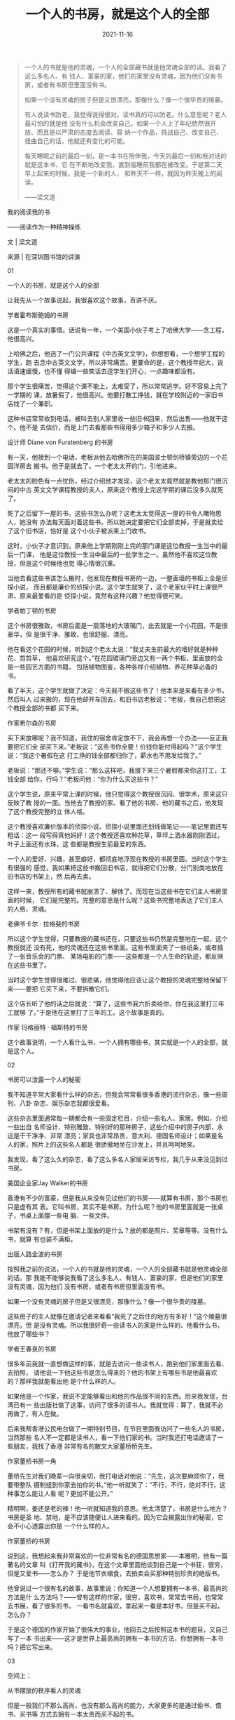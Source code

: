 #+TITLE: 一个人的书房，就是这个人的全部
#+DATE: 2021-11-16
#+HUGO_CUSTOM_FRONT_MATTER: :summary 一个人的书就是他的灵魂，一个人的全部藏书就是他灵魂全部的话。
#+HUGO_CUSTOM_FRONT_MATTER: :url /soul.html
#+HUGO_AUTO_SET_LASTMOD: t
#+HUGO_TAGS: 
#+HUGO_CATEGORIES: 
#+HUGO_DRAFT: false

[[/images/2021/e93055a1334d4240971b43321a483325.gif]]

#+BEGIN_QUOTE
一个人的书就是他的灵魂，一个人的全部藏书就是他灵魂全部的话。我看了这么多名人、有
钱人、富豪的家，他们的家里没有灵魂，因为他们没有书房，或者有书房但里面没有书。

如果一个没有灵魂的房子但是又很漂亮，那像什么？像一个很华贵的陵墓。

有人说读书防老，我觉得说得很对。读书真的可以防老。什么意思呢？老人最可怕的就是他
没有什么机会改变自己。如果一个人上了年纪依然很开放、而且是以严肃的态度去阅读、容
纳一个作品，挑战自己、改变自己、扭曲自己的话，他就还有变化的可能。

每天睡眠之前的最后一刻，是一本书在陪伴我，今天的最后一刻和我对话的就是这本书，它
在不断地改变我，直到临睡前我都在被改变。于是第二天早上起来的时候，我是一个新的人，
和昨天不一样，就因为昨天晚上的阅读。

——梁文道
#+END_QUOTE

我的阅读我的书

——阅读作为一种精神操练

文 | 梁文道

来源 | 在深圳图书馆的讲演

01

一个人的书房，就是这个人的全部

让我先从一个故事说起，我很喜欢这个故事，百讲不厌。

[[/images/2021/hobsbawm.jpeg]]

学者霍布斯鲍姆的书房

这是一个真实的事情。话说有一年，一个美国小伙子考上了哈佛大学——念工程，他很高兴。

上哈佛之后，他选了一门公共课程《中古英文文学》，你想想看，一个想学工程的学生，跑
去念中古英文文学，所以非常痛苦。更要命的是，这个教授年纪大，说话语速缓慢，也不懂
得编一些笑话去逗学生们开心，一点趣味都没有。

那个学生很痛苦，觉得这个课不能上，太难受了，所以常常逃学。好不容易上完了一学期的
课，放暑假了，他很高兴。他要打散工挣钱，就在学校附近的一家旧书店找了一个兼职。

这种书店常常收到电话，被叫去别人家里收一些旧书回来，然后出售——他就干这个。他不是
去估价，而是上门去看那些书得用多少箱子和多少人去搬。

[[/images/2021/furstenberg.jpeg]]

设计师 Diane von Furstenberg 的书房

有一天，他接到一个电话，老板派他去哈佛所在的美国波士顿剑桥镇旁边的一个花园洋房去
搬书。他于是就去了。一个老太太开的门，引他进来。

老太太的脸色有一点忧伤，经过介绍他才发现，这个老太太竟然就是教他那门很沉闷的中古
英文文学课程教授的夫人，原来这个教授上完这学期的课后没多久就死了。

死了之后留下一屋的书，这些书怎么办呢？这老太太觉得这一屋的书令人睹物思人，她没有
办法每天面对着这些书。所以她决定要把它们全部卖掉，于是就卖给了这个旧书店，恰好是
这个小伙子被派来上门收书。

这时，小伙子才意识到，原来他上学期刚刚上完的那门课是这位教授一生当中的最后一门课，
他是这位教授一生当中最后的一批学生之一。虽然他不喜欢这位教授，但是这个时候他也觉
得心情很沉重。

当他去看这些书该怎么搬时，他发现在教授书房的一边，一整面墙的书柜上全是侦探小说，
而且都是廉价的侦探小说。这个学生就笑了，这个老家伙平时上课很严肃，原来最爱看的是
侦探小说，竟然有这种兴趣？他觉得很可笑。

[[/images/2021/partington.jpeg]]

学者帕丁顿的书房

这个书房很雅致，书房后面是一扇落地的大玻璃门，出去就是一个小花园，不是很豪华，但
是很干净、雅致，也很舒服、漂亮。

他在看这个花园的时候，听到这个老太太说：“我丈夫生前最大的嗜好就是种种花、剪剪草，
他喜欢研究这个。”在花园玻璃门旁边又有一两个书柜，里面放的全是一些园艺方面的书籍，
包括植物图鉴，各种各样介绍植物、养花种草必备的书。

看了半天，这个学生就做了决定：今天我不搬这些书了！他本来是来看有多少书，然后叫人
过来搬的，现在他却开车回去，和旧书店老板说：“老板，我自己想把这个教授全部的书都
买下来。

[[/images/2021/hilson.jpeg]]

作家希尔森的书房

买下来放哪呢？我不知道，我住的宿舍肯定放不下，我会再想一个办法——反正我要把它们全
部买下来。”老板说：“这些书你全要！价钱你能付得起吗？”这个学生说：“我这个暑假在这
打工挣的钱全部都归你了，薪水也不用发给我了。”

老板说：“那还不够。”学生说：“那么这样吧，我接下来三个暑假都来你这打工，工钱全部
给你，行吗？”老板问他：“你为什么买这些书？”

这个学生说，原来平常上课的时候，他只觉得这个教授很沉闷、很学术，原来这只反映了教
授的一面。当他去了教授的家、看了他的书房、他的藏书之后，他发现了这个教授完整的立
体人格。

这个教授喜欢廉价版本的侦探小说、侦探小说里面还划线做笔记——笔记里面还写粗话：这一
段写得真他妈好！这个教授还喜欢种花草，草坪上洒水器刚刚洒过，叶子上面还有水珠，这
些都是教授生前最爱的东西。

一个人的爱好、兴趣，甚至癖好，都彻底地浮现在教授的书房里面。当时这个学生有很强的
感觉，我如果把这些书搬回旧书店，就得把它们分散，分门别类地放在旧书店的书架上，然
后再去卖。

这样一来，教授所有的藏书就崩溃了、解体了。而现在当这些书在它们主人书房里面的时候，
它们是完整的。完整的意思是什么呢？这些书完整地表达了它们主人的人格、灵魂。

[[/images/2021/lagerfeld.jpeg]]

老佛爷卡尔 · 拉格斐的书房

所以这个学生觉得，只要教授的藏书还在，只要这些书仍然是完整地在一起，这个教授就还
没有死，他的灵魂还在这些书里面。这些书里面夹了一些纸条，或者插了一张音乐会的门票、
某场电影的门票——这些都是一个人生命的轨迹，都反映在这些书里了。

当时这个学生觉得很难过、很悲痛，他觉得他应该让这个教授的灵魂完整地保留下来——要把
它买下来，不要拆散它们。

这个店长听了他的话之后就说：“算了，这些书我六折卖给你，你在我这里打三年工就够
了。”于是他在这里打了三年的工。这个故事是真的。

[[/images/2021/margaret.jpeg]]

作家 玛格丽特 · 福斯特的书房

这个故事说明，一个人看什么书，一个人拥有哪些书，其实就是一个人的全部，就是这个人。

02

书房可以泄露一个人的秘密

我不知道平常大家看什么样的杂志，但我会常常看很多香港的流行杂志，像一些周刊、八卦
杂志、娱乐杂志我都很爱看。

这些杂志里面通常每一期都会有一些固定栏目，介绍一些名人、家居。例如，介绍一些出自
名师设计、特别雅致、特别好的那种房子，这些介绍中的房子内部，永远是干干净净、非常
漂亮；家具也非常昂贵，意大利、德国名师设计；如果是名人的家，照片上的这些名人都是
很骄傲地坐在沙发上，并且呵呵地笑。

我发现，看了这么久的杂志，看了这么多名人家居采访专栏，我几乎从来没见到过书房。

[[/images/2021/jay.jpeg]]

美国企业家Jay Walker的书房

香港有不少的富豪，但是我从来没有见过他们的书房——就算有书房，那个书房也只是虚有其
表。它叫书房，其实不是书房。为什么呢？他的书房里面就是一张桌子，书桌上面摆一些电
脑、一些文件。

书架有没有？有，但是书架上面放的是什么？放的都是照片、奖章等等。没有什么书，就算
有也装不满柜。

[[/images/2021/lujinbo.gif]]

出版人路金波的书房

按照我之前的说法，一个人的书就是他的灵魂，一个人的全部藏书就是他灵魂全部的话。那
我能不能够说我看了这么多名人、有钱人、富豪的家，但是他们的家里没有灵魂，因为他们
没有书房，或者有书房但里面没有书。

如果一个没有灵魂的房子但是又很漂亮，那像什么？像一个很华贵的陵墓。

这些房子的主人就像在邀请记者来看看“我死了之后住的地方有多好！”这个陵墓很漂亮，但
是没有灵魂。所以我很好奇一些读书人的家是什么样的、他看什么书，他放了哪些书？

[[/images/2021/wangchunquan.jpeg]]

学者王春泉的书房

很多年前我就一直想做这样的事，就是去访问一些读书人，跑到他们家里面去看、去拍照，
请他说一下他这些书是怎么得来的？他的书架上有哪些书是他最喜欢的？那样我就能看出他
是个什么样的人。

如果他是一个作家，我说不定能够看出和他的作品很不同的东西。后来我发现，台湾已有一
些出版社做了这事，访问了很多的读书人。我就觉得：算了，我就不必再做了，有人在做。

后来我帮香港公民电台做了一期特别节目，在节目里面我访问了一些名人的书房，当然那些
名人不一定都是读书人，看一下他们家的书。当时我还打电话邀请了一些朋友，我找了香港
非常有名的散文大家董桥桥先生。

[[file:2021-11-16_02-04-13_b890a278fdb64773bbd886cdce4c462f.png]]

作家董桥书房一角

董桥先生对我们晚辈一向很亲切，我打电话对他说：“先生，这次要麻烦你了，我要带整队
摄制组到你家去拍你的书。”他一听就笑了：“不行，不行，绝对不行，这种事怎么能让人看
呢？更加不能公开。”

精明啊，姜还是老的辣！他一听就知道我的意思。他太清楚了，书房是什么地方？书房是圣
地、禁地，是不应该随便让人进来看的。因为它会揭露出你的秘密，它会不小心透露出你是
一个什么样的人。

[[/images/2021/2021-11-16_02-05-39_4813d6246bbe4b439ad5b3a297dce61c.jpeg]]

作家董桥的书房

说到这，我想起来我非常喜欢的一位非常有名的德国思想家——本雅明，他有一篇著名的文章
叫《打开我的藏书》，在这个文章里面他谈到自己是一个书狂，很穷，但是又爱书——怎么办？
于是他节衣缩食，去拍卖会买那种特别珍贵的绝版书。

他曾说过一个很有名的故事，故事里说：你知道一个人想要拥有一本书，最高尚的方法是什
么方法吗？——曾有这样的作家，很穷，喜欢书，常常去书局，也常常去书展，看了很多的书，
一看书名就喜欢，拿起来一看是本好书，但是买不起，怎么办？

于是这个德国的作家开始了很伟大的事业，他回去之后按照这本书的题目，又自己写了一本
书出来——这才是世界上最高尚的拥有一本书的方法，你想拥有一本书吗？把它写出来。

03

空间上：

从书摆放的秩序看人的灵魂

但是一般我们不那么高尚，也没有那么高尚的能力，大家更多的是通过偷书、借书、买书等
方式去拥有一本太贵而买不起的书。

你知道买书是一种什么样的行为吗？本雅明说得很好： 买书实际上是拯救一本书。怎么拯
救它？你想想看，在市场经济下，一本书其实是一个商品，被标注了价格在市场上流通。

如果一本书绝版了，说不定在二手市场上价格会被炒高，因为它是商品。但当你把一本书买
回家里，它就不是一个商品了，商品这一层意义就消失了。

[[/images/2021/2021-11-16_02-06-28_8bd1f5ba886b4115aeb0191496425b71.jpeg]]

学者Nigella Lawson的书房

每一个人的书架都有自己的秩序，我为什么喜欢看人家的藏书，就是想看他们有什么秩序。
如果是英文书就按字母排，比如按照作者姓名顺序排、按照书名顺序排。有人是按照出版社
来排：三联出版社的排这边，河北教育出版社的放那边。另一些人可能是分类：按哲学、宗
教、历史、文学分类等等。

每个人都有一个秩序，所以每个人的书房、书架都在体现一个人的秩序观。如果一个人家里
面的书房按照出版社或者丛书的系列来排，那看起来肯定非常漂亮，颜色一致的书都排在一
起，那么就表明这个人就会很在乎外观上的东西。

所以一本书被买回来，放在自己的秩序里面以后，这个秩序就是一个宇宙、一个世界，和这
本书在市场上、书店里的位置完全不一样了。

[[/images/2021/2021-11-16_02-06-55_5a71a5f2dca048a4970e5a19aaf7551e.jpeg]]

学者葛剑雄的书房

更何况你可能有些很古怪的想法去排列你的书。比如说有一个很有名的出生于阿根廷、现在
在乌拉圭当记者的作家——我很喜欢这个作家——叫多明格兹，他前几年出了一本书，这本小说
很优美，叫《纸房子里的人》（大陆书名《纸房子》）。

这本书讲的是书狂的故事，这个书狂怎么样安排他家书架的秩序呢？他有一个特别的考虑。
他和朋友说：莎士比亚的书绝对不能够和玛娄的书放在一起。谁是玛娄？玛娄是跟莎士比亚
同期的剧本作家，这个人死得比较早、命运比较坎坷。

他常常指控莎士比亚，说莎士比亚抄袭了他的剧本，他们两个当年都很红，并驾齐驱，但是
两个人谁也看不上谁。他觉得莎士比亚抄袭，不像话。后来也有学者支持这一派的说法。

这两个人生前就是死对头，所以作为一个负责任的读者，绝不能够把他们两个的书放在一块，
这是不对的。这么放一块，会让他们继续在书架上面争吵。

[[/images/2021/2021-11-16_02-07-23_cf301279dc1b49cd8e6c9d2b5695eecf.jpeg]]

学者梁小民的书房

另一个我们熟悉的例子，韩寒跟洪峰的书就绝对不能放在一块，要不然，韩寒说不定就天天
在书架上骂洪峰：“你这个乞丐，活该你行乞。”那就不大好了，就会破坏这个宁静的书房世
界。

[[/images/2021/2021-11-16_02-07-48_309fe9e6ba814816a524937ab5c511c4.jpeg]]

作家韩寒的书房

所以为了让那些书彼此不要吵架，我们要仔细研究这本书的作者和那本书的作者是什么关系？
这本书的内容和另外一本书的内容有没有抵触的地方、或者不可归类的地方？

每个人的书架都有莫名其妙的、属于自己的秩序在里面。这个书把它买回来放进去之后，为
什么说它被拯救了呢？

就是说从这一刻起，书脱离了它商品的面目，它真正成为一个有意义的东西。它不再只是一
本书，对一个活生生的人来讲，它是生命中很重要的一块砖，是构筑了这个人灵魂教堂的一
块砖瓦。

因此，本雅明用了这样的比喻：我们到书店里面去买书，把书带过来，这就像《一千零一夜》
里面的苏丹王子到奴隶市场里面看到一个美女，这美女被当作奴隶摆在那，我把她买回来吧！
然后你拯救了她，就像这个感觉。

[[/images/2021/2021-11-16_02-08-20_3029abad9f9b4d35ab4077b2a1044efa.jpeg]]

学者王晖的书房

所以一个人的书房，一个人的藏书，是一个人的世界，是他的灵魂的体现。

04

时间上：

从书的笔记看人隐藏的内心

我们接下来再看时间上的问题。书如果在空间上体现出一个人的灵魂，他的兴趣、他的嗜好、
他要隐藏的东西都在里面。那么对他来讲这些书有没有时间纵深的角度呢？我觉得这也是一
个很值得探讨的话题。

[[/images/2021/2021-11-16_02-08-55_118ab9264e3e44f5969010e8b7a93b63.jpeg]]

学者张道一的书房

所谓时间纵深的角度，可以这样来理解——不知道大家有没有这个习惯，买了一本书回来可能
会签名，签名的旁边还会有日期，我相信有些人会有这样的习惯。

有的人甚至会连什么时候看了这本书也记下来。甚至有人更特殊，这本书可能买回来的时候
签了名，写了购买的日期，后来看书的时候又写了日期，而且可能一下子看不完，可能过几
个月拿出来又看，于是又记下日期。这本书就变成了一本日记，历年来你读它的轨迹都留在
上面。

[[/images/2021/2021-11-16_02-09-25_d2e87b32e0a64b7d8b68a3887374c44b.jpeg]]

作家 Adam Phillips的书房

如果你不是刻意这样做的话，你也可能会夹一些书签、证件、名片。一大堆东西塞进去，塞
进去之后，这些东西都是你生命中某个过程的记录，都保留在这书里面。

书不只是表达、承载一个内容的载具，书本身也有历史，有被阅读的历史、有被翻开的历史、
有被购买的历史、有被转卖的历史，你会在每一本书看到历史的记录，你什么时候看过它？
你什么时候翻开它？特别是图书馆的书更是如此。

[[/images/2021/2021-11-16_02-09-53_30edfa7908064db09e17fc3f4ae95c96.jpeg]]

作家Alan Sillitoe的书房

我以前在大学里有一个非常坏的习惯，完全不值得学习，就是我喜欢在图书馆的书上面划线
做笔记（很抱歉）。

为什么要干这样的事呢？当时有同学问我：“梁文道，你怎么这么做呢？”我当时很自豪：
“哼！你懂什么？我要指示重点给人看，我是为了其他的读者好。”我在书上面写了“眉批”，
第二个读者看了以后就会知道这本书好不好，值不值得看。如果我说很糟糕，那算了，不看
也罢。

我不只喜欢划线，我还喜欢看别人划的线。所以我借书给人家的时候，有朋友说：“你放心
我会让它很干净的。”我说：“不，千万别！你最好在上面做点笔记。”

为什么呢？因为这样一来，我可以看到他怎么去阅读。所以这样的阅读是一种双重阅读，首
先是我自己在阅读；第二，我在阅读另一个读者怎么阅读，这是一个双重的阅读过程。

假如恰巧那个读者是我认识的人，是我朋友，我就来看看你这个读者注意到什么东西？比如
说他借了一本《红楼梦》回去，回来之后我发现，标得最多的就是“贾宝玉初试云雨情”那几
页，那我就知道你是什么样的人了，可能他还会在这几页上划重点。所以这是很好玩的一件
事情。

甚至有时候我会把它发展成一种对话。什么对话呢？比如图书馆的书借回来了，我看到上面
有人做了笔记，划了线，我会在旁边再写一个批注：“这是谁写的啊？你懂不懂啊？你根本
就没看懂就别瞎说好不好？”

这就等于在书上跟一个你不认识的人，一个不知道是多少年前读过这本书的人，进行遥远的
对话。而这个对话，只有下一个借这本书的读者才能很完整地看到：原来在我所不知的时间
里面、在我所不知的两个人中间，曾经有隔空的对话发生在这本书上面。

[[/images/2021/2021-11-16_02-10-21_f6524507bfda4cf888f8806282421487.jpeg]]

作家Antonia Fraser的书房

所以买二手书是非常好的事情，能够让我们看到它被翻动过的背景，你会想，这本书它经过
什么样的路线才来到我们的手上。

因此我有这么一个习惯，如果我到书店买书，同一本书有好几本的话，我会买其中比较烂的
那本，就是外观不大好，甚至缺页、封面折坏、有水迹等等。

为什么呢？第一就是因为这样的书，它的历史复杂、它坎坷，经历过了其他书没有经历过的
命运。其他的书光鲜、漂亮、干净，但是这本书肮脏、有折角，有不少不可告人的事情发生
在这本书身上。

第二，正由于这本书的命运坎坷，造就了它残破的身躯，因此在这个书店里面不会有人买、
不会有人要。除非那个书只剩下最后一本了，它才会很可怜地被卖出去。你是不是觉得它非
常值得同情？

[[/images/2021/2021-11-16_02-10-49_3d0f288b31ad48e5b17cdc7a01a17f58.jpeg]]

作家约翰 · 理查德森的书房

于是我把自己想象成书的慈善家，我的书房是书的孤儿院，我到处去收养那些没有人要的
“孩子”，带回我家里面看一看，试图看穿它的历史、它的经历、它的生命轨迹，然后放在我
的世界里面——你被我拯救了。

我可能不算好人，我没做过什么好事，但在做了这个事之后我才感觉到我还有善良的一面。

05

如何用书伪装自己是有文化的人？

其实很多人都知道我刚刚说的那些道理，一个人的书房、每一本书里面有什么记号，都会展
示你的生命历程和这些书的关系。如果是这样的话，我们能不能想象到有人会伪装？——绝对
可能！怎么样伪装呢？

[[/images/2021/2021-11-16_02-11-14_a37b3ade2a9d428e8fe98ea7cad691d5.jpeg]]

董桥作品

大家有没有看到有些人家里面放一整套很漂亮的百科全书，百科全书基本上是没有人会看的
人——除了像王云五先生，他是立志把大英百科全书看完的——基本上没有其他人看百科全书的。

有些人专门买这些书放在家里面，也不看，就是为了炫耀，但是这种炫耀通常被人认为是很
没有品味的。香港的富豪想用书来炫耀的想法是没有的，所以没有这个问题。

很多地方的富豪想过得要有品位、有文化，就用书来炫耀，成为笑柄。比如说莎士比亚全集、
鲁迅全集等等，你买来后肯定是不看的。

[[/images/2021/2021-11-16_02-11-37_73b430b4ad29430bb8b962776bf8e026.jpeg]]

作家虹影的书房

因此英国这么一家公司提供特种服务。什么服务？就是几个小伙子专门负责替人买书和整理
书架，好显示出主人卓越的品位，他们会看出你是什么样的人。

比如说看到你的眼神有一点忧郁、有一点神秘，于是他会专门帮你买一些占星术的书籍，找
一些中古、有神秘异教思想的思想家（通常都是被火刑架上烧死的那种）的著作来装扮你的
家。

但是这还不够，书绝对不能凑一套，比如别人买莎士比亚，你也可以买，但是买莎士比亚一
整套就很笨。这家公司很会买，怎么买？不买一整套，就买八本。这八本里面另外有三本是
重复的。

这个重复是怎么回事呢？因为有几本的区别在于版本不同，然后在不同的版本里面有几位专
家帮你在上面划线，表示你看过，还模仿出一些好似不经意的褶口。

仿佛有些人夏天喜欢穿麻西装，麻西装烫得很直、很漂亮不好看，烫得有点皱，太皱又不行，
怎么办？出门之前，烫一下，烫完之后洒点水、捏一捏，这样穿起来更潇洒。

书也是这样，故意褶一褶，然后又不经意地塞进一两张伦敦高文花园歌剧音乐会的门票，这
表示你买这本书、或者看这本书的时候你正在看歌剧。

[[/images/2021/2021-11-16_02-12-01_0ca09fa6689d44a2b156237b603675eb.jpeg]]

钱锺书杨绛书房一角

你想想看，假如你拥有这样一个书房，然后你请一个朋友上门来——假设是位异性朋友，你就
和她说：“您慢慢坐，我去弄杯咖啡。”然后一弄就弄很久，弄个20分钟。

你出来的时候，发现她正在读你的书，一脸叹服的表情。你就微微一笑——呵呵，这就得手了。
接下来就是另外一个章节的故事了。

所以我一直考虑，我将来做不了电视节目了，年老色衰了——虽然我现在也没有什么色——干不
了这一行了，我就开一家这种公司。因为我知道现在中国的富豪越来越讲究文化品位，住豪
宅、洋房。

那些豪宅、洋房的名字都很有圣堂的景象，很有品位的感觉，他们一定需要这种特别服务的，
我将来就开这样的公司服务他们（笑）。

06

何谓真正的阅读？

再说回这些书，它的历史本身是那么有趣，记录了人生命的轨迹，这个时候我们逐渐接近了
一个更加核心的问题——在阅读的那一刹那，我的生命如何受到影响？如何被改变？如何和它
发生关系的呢？到底什么叫做阅读呢？

其实所谓的阅读我可以借用法国思想家布朗基的话： 所谓的阅读，就是让人得到自由，让
作品得到自由。

[[/images/2021/2021-11-16_02-12-26_7553631b8f9b446b82bad0dbeb9b5560.jpeg]]

作家村上春树的书房

为什么？我们每个人读书的时候几乎都有这样的经历，你会发现，有些书是读不懂的，很难
接近、很难进入。我觉得这是真正意义上、严格意义上的阅读。

如果一个人一辈子只看他看得懂的书，那表示他其实没看过书。

你想想看，我们从小学习认字的时候，看第一本书的时候都是困难的，我们都是一步一步爬
过来的。为什么十几岁之后，我们突然之间就不需要困难了，就只看一些我能看得懂的东西。

看一些你能看懂的东西，等于是重温一遍你已经知道的东西，这种做法很傻的。

我奉劝各位要带着审慎的眼光去看坊间很多的畅销书，特别是那些非虚构的、非文学性的畅
销书。

[[/images/2021/2021-11-16_02-12-49_34ee076c2a0842f28a15a251febcb3ac.jpeg]]

作家冯唐的书房

畅销书的规律有三个：第一个规律就是把你已知道的事情用你不知道的说法说一遍；第二个
规律就是把刚刚的说法重复一遍，再举一些例子；第三个规律是再重复一遍进行总结，就成
功了——这就是畅销书。

因此，对我来说这不是真正严格意义上的阅读，真正严格意义上的阅读总是困难的。

困难在于我们会发现一本作品无论是虚构还是非虚构的，还是哲学的理论——比如康德的《纯
粹理性批判》，或者是伟大的文学著作《追忆似水年华》——我们在阅读这些作品的时候，希
望把它们组织成有机的东西，读出一个意义来，读出一个我能理解、掌握的世界。

但是你发现这个作品在抗拒你的这种欲望和要求，整个阅读的过程其实是个角力，你想把一
个东西套上去，让它成为可理解的、给它一种框架、一个格式、一种格局，但是它一直在抗
拒。

[[/images/2021/2021-11-16_02-13-15_ae5a5aa4070848f9b8e8faa7efd80c54.jpeg]]

作家蒋方舟的书房

你刚刚修建一个城堡，有完整建筑的结构，墙角那一面又开始生出了蔓藤，然后慢慢地攻掠
了城墙——阅读总是应该这样。

在这个时候你就发现，阅读无非是让我们发现了我们自己的顽强意志以及作品本身的不可征服。

作品是自由的，在于在阅读过程中你发现它不能被驯服；你也是自由的，因为你充分地意识
到自己的意志、自己灵魂的存在。

你读完一本很困难的书，你不能说自己都懂了，但是你的深度被拓展了，仿佛经过了一场漫
长的斗争，这样的斗争就像做了一种很剧烈的体育运动——精神上的体育操练，使得你这个人
被转化了。

07

阅读会改变人，或好，或坏

希腊罗马时期的哲学家很强调阅读。他们用了一个词，就是“操练”。大家有空的时候，可以
看一下《柏拉图对话录》，甚至是被认为很系统的著作——亚里士多德的著作《尼各马可伦理
学》等等。

你会发现这些作品表面似乎很系统，但是实际上不是。它甚至有很多内在的矛盾，就是因为
作者在书写的过程中，已有隐含的对话者，不断和读者对话。

[[/images/2021/2021-11-16_02-13-38_9f645705279f4cbe9cc833a86bfe9ee5.jpeg]]

作家金宇澄的书房

所谓精心的阅读就是你和这部作品进行对话，在对话的过程中你不能征服它，它不能征服你，
然后你和这个作品共同达到一个高度，然后你慢慢被改变——书总会改变人。书会让人变化，
会不会变得更好呢？我非常的有疑问。

前几个月我在报纸上看到墨西哥有一个城市，这个城市的警察过去是出了名的“混帐”，聚赌、
喝酒、不干事，贪污汇款等等，不像话。

当地的政府就要改革警察，怎么改革？就搞了一个警察阅读计划，指定了一批书。每个警察
都要领几本书回去，要好好看书。

墨西哥讲西班牙文，当然是看一些西班牙文学的典籍，比如《堂吉诃德》等。据报纸说，当
地的政府表示这个计划非常成功。

这些警察从来都是大老粗，但看了一年的书之后，都变得气质高雅，而且执行公务的时候不
偏不倚，非常优秀。比如说一个交警，过去在路上拦你车的时候就直接说：“把证件拿出
来。”现在就会这样说：“这位先生，打扰您一下，我知道你赶时间，但是您能给我看一看你
的证件吗？”——读书之后就会有这样的效果。

[[/images/2021/2021-11-16_02-13-58_5f4597c22621469383c14fa824cf3675.gif]]

作家苗炜的书房

因此我们常常鼓励人读书，因为我们相信读书会让一个人变好。古语有云：腹有诗书气自华。
虽然我非常怀疑，因为我们看过更多的人是越读书越坏。但是读书的确会转化人，可以让你
变得更加邪恶，也说不定会让你变得更善良，所以不一定。

一些作品在思想上、灵性上的深度使得读书变得很危险，因为它让一个读书人可能比一个不
读书的人更邪恶。因此我们尝试把阅读驯服为一种很简单的东西。

[[/images/2021/2021-11-16_02-14-23_d69defb928ac4c7c997a3d099314f2ef.jpeg]]

梁文道的书房

鼓励大家读书还有个原因就是希望读书让大家更有文化、人变得更好、社会更和谐，但是我
觉得这个不一定会发生，这种愿望往往会落空的，因此我很讨厌开书单。

在香港我有一些写书评的朋友每年都被媒体要求：开书单吧，暑假了，给学生一点好建议。
我觉得书单是不能开的。为什么？因为我们相信所有真正的好书、严肃的书都能起到改变人
的作用。

[[/images/2021/2021-11-16_02-14-46_a17b152b99cb4d3abf33c09b7680609f.jpeg]]

作家秋微的书房

一份书单其实是在规划你成长的目标，你的人生变化的方向，所以它也是人生的计划。你想
想，我们凭什么就将一份人生的计划、人生的进程，给一些我不认识的读者？我觉得那是不
负责的。

我凭什么告诉一些年轻人你应该怎么做人？你应该变成什么样的人？我能介绍一些我喜欢的
书，但是我一定会强调我喜欢的书绝对不是每个人都适合。我人生的方向、我的规划绝对不
可能适用于所有的人，那是不可能的。

所以列一些书单出去推广是很霸道的行为，我是反对开书单的。

08

有机会要看一些“邪恶”的书

另外还有一点，也是大家平时很容易有的俗见，就是认为读书应该读一些引人向上的书、励
志的书籍。例如推荐看一些名人的传记，看看这些人怎么奋发向上、努力向前，最后成为一
代伟人等等——我很反对年轻人看太多这种励志书。

[[/images/2021/2021-11-16_02-15-12_1172cfc89f564f9dae8fcbb61df058b9.jpeg]]

作家巴斯蒂安 · 巴瑞的书房

为什么？我发现一个人读励志的书籍多了都会变成傻子，就是立志立过头了。无论遇到任何
困难、任何问题，他就想到要勇往直前、排除万难、不怕牺牲。

他没有考虑到，是不是自己错了，是不是一开始自己的决定就有些问题。他不管，反正他从
头到尾就是立志，志气高昂。一个志气太过高昂、太过自信、人生观非常正面的人其实都有
一点傻。

他会变得对世界的看法很单向、单调，对人生的看法也很单一，就是只从正面看问题。他从
来不知道世界的复杂，人生的阴暗。

所以我认为一个人在年轻的时候，有机会就要看一些“邪恶”的书。

[[/images/2021/2021-11-16_02-15-33_9d7a1c0ee60c473a9cf383d840a751cf.jpeg]]

作家西川的书房

我心目中最伟大的邪恶作品就有几本。《金瓶梅》也有这种效果，但是《金瓶梅》还不够邪
恶。大家有没有听过法国的萨德侯爵，今天我们讲性虐待的“SM”，那个“S”就是来自他，因
为他是个性虐待大王。

他写的书充满着各种不堪入目的情节：人吃人、吃排泄物、轮奸、虐杀，种种你能想象到的
最黑暗、可怕的东西他的书里全部都有了，所以他被判精神病，后来死在监狱里。

但是20世纪中期之后，有很多世界级的思想家都非常关注这个人，有很多著名的导演拍他的
电影，有人研究他的作品。

这个萨德侯爵写书的年代就是法国大革命时期，法国大革命是个什么样的年代？就是全社会
都很讲理性，大家知道当时最激进的革命派讲理性讲到什么地步么？他们认为月份的划分应
该是十进制的，即十天是一个礼拜，因为七天作为一个礼拜显得不够理性、不科学，十天才
是科学的。

他们认为世界的一切都应该是理性的。那么就在这样一个力求理性的年代里面，法国大革命
血流成河，人间能够想到的残酷和暴力都在这个最理性的时代同时发生了。

这个时代有伏尔泰、卢梭这些伟大思想家的强调理性的作品流传，但是同时也有萨德侯爵写
的那么可怕的书出来，这表明什么呢？

[[/images/2021/2021-11-16_02-15-56_ac277063ca244f038c0d90ee13c28278.jpeg]]

作家杨典的书房

理性是有它的黑暗面的，崇高的理想背后往往就是无尽的血和肉组成的深渊——欲望的深渊。
所以，你如果读完启蒙思想家的作品再去看萨德侯爵，你将看到启蒙的黑暗面。

如同站在一个悬崖边上，旁边是光芒灿烂的日出，但是退一步就是万丈深渊，深不见底，而
且充满着诱惑。有时候我们看到一些深不见底的东西会很害怕，但是你又很想知道下面到底
有什么？你觉得它在把你拉下去，那是罪恶的。

如果一个人很早的时候就意识到人性里面的阴暗、邪恶，知道自己控制不了那种欲望、那种
动力，你就会明白人生很不简单、很复杂，世界很可怕、有很多意外、很多我们不能控制的
东西。

然后你有可能变成性格比较平和的人，至少你不会再犯傻。所以阅读是一种精神操练，阅读
能够改变我们自己，读书不是让人变坏，而是让我们对人性有一个纵深的理解。

因此，我们应该主动去读困难的东西；我们应该不计较、不避讳一些所谓可怕的书；我们不
要去认为精神操练就是让人变好的东西，这不一定。精神操练只是让我们有所变化，让你成
为另外一种人，每个人一生的阅读过程都是应该不断变化的。

[[/images/2021/2021-11-16_02-16-26_02a3a79c31194a7c8114677b5fd79de4.jpeg]]

作家陶立夏的书房

有人说读书防老，我觉得说得很对。读书真的可以防老。什么意思呢？老人最可怕的就是他
没有什么机会改变自己。如果一个人上了年纪依然很开放、而且是以严肃的态度去阅读、容
纳一个作品，挑战自己、改变自己、扭曲自己的话，他就还有变化的可能。

每天睡眠之前的最后一刻，是一本书在陪伴我，今天的最后一刻和我对话的就是这本书，它
在不断地改变我，直到临睡前我都在被改变。于是第二天早上起来的时候，我是一个新的人，
和昨天不一样，就因为昨天晚上的阅读。

[[/images/2021/2021-11-16_02-16-47_63219f053f0c4ac785662c7314487792.jpeg]]

作家谢默思 · 希尼的书房

有一个很有名的意大利作家，患了癌症，很痛苦。在临死前，他要求护士念书给他听，直到
他咽气。他抱着这样的想法：我可能会死、会咽气，但是在这一刻我仍然不放弃。

所以我们大家请开放自己，让阅读、读书去改变自己，让自己变成另外一种人。我们随时随
地都还有这种可能：尽管我们未必会变成更好的人，但是改变本身就已是人生的目标。

THE END
